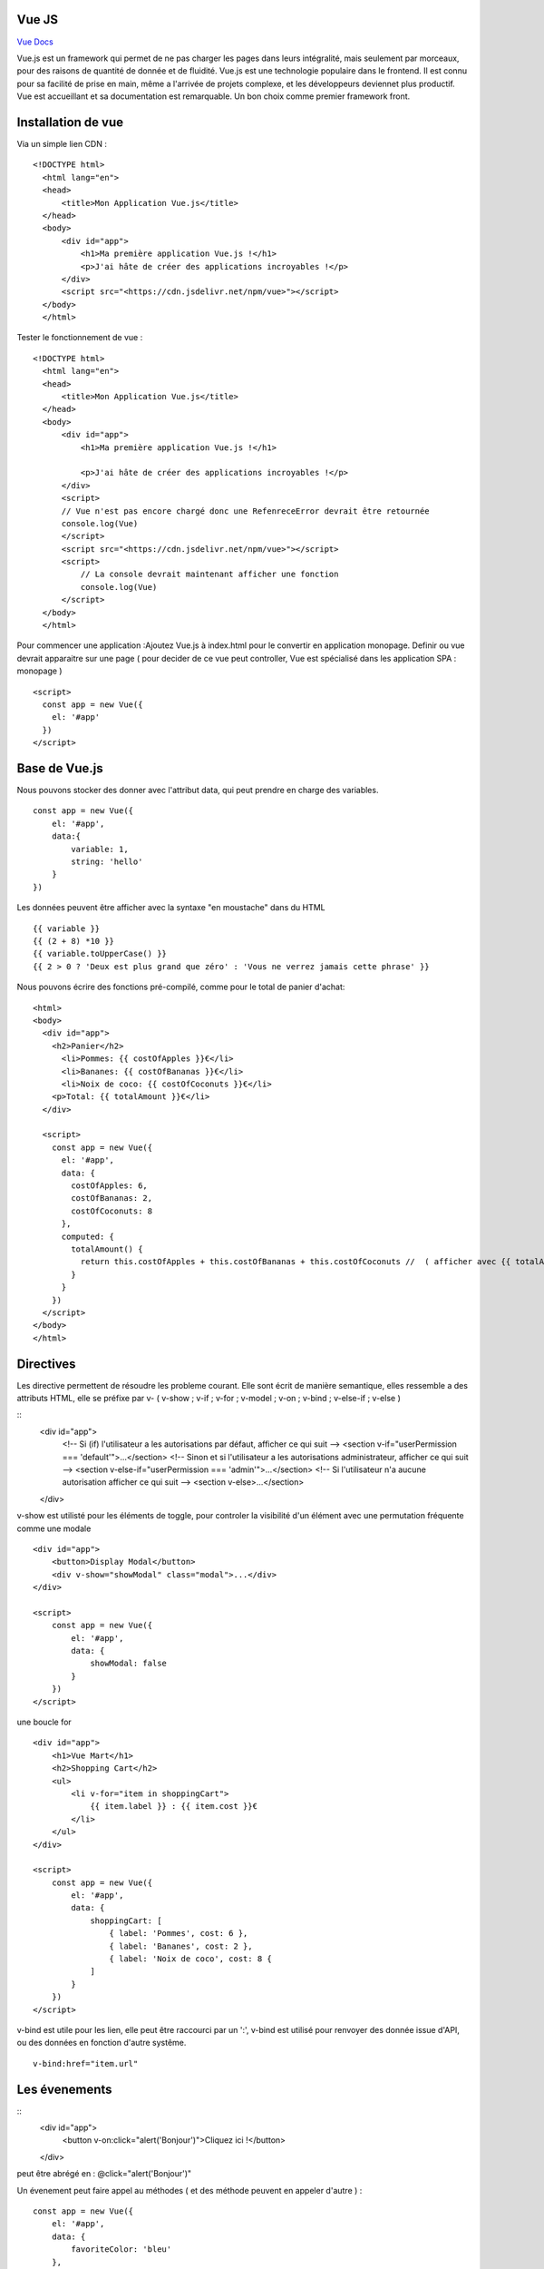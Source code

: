 Vue JS
===================

`Vue Docs`_

Vue.js est un framework qui permet de ne pas charger les pages dans leurs intégralité, mais seulement par morceaux, pour des raisons de quantité de donnée et de fluidité. Vue.js est une technologie populaire dans le frontend. Il est connu pour sa facilité de prise en main, même a l'arrivée de projets complexe, et les développeurs deviennet plus productif. Vue est accueillant et sa documentation est remarquable. Un bon choix comme premier framework front.


Installation de vue 
=====================

Via un simple lien CDN : 
::
    <!DOCTYPE html>
      <html lang="en">
      <head>
          <title>Mon Application Vue.js</title>
      </head>
      <body>
          <div id="app">
              <h1>Ma première application Vue.js !</h1>
              <p>J'ai hâte de créer des applications incroyables !</p>
          </div>
          <script src="<https://cdn.jsdelivr.net/npm/vue>"></script>
      </body>
      </html>
  
Tester le fonctionnement de vue : 
::
  <!DOCTYPE html>
    <html lang="en">
    <head>
        <title>Mon Application Vue.js</title>
    </head>
    <body>
        <div id="app">
            <h1>Ma première application Vue.js !</h1>

            <p>J'ai hâte de créer des applications incroyables !</p>
        </div>
        <script>
        // Vue n'est pas encore chargé donc une RefenreceError devrait être retournée
        console.log(Vue)
        </script>
        <script src="<https://cdn.jsdelivr.net/npm/vue>"></script>
        <script>
            // La console devrait maintenant afficher une fonction
            console.log(Vue)
        </script>
    </body>
    </html>

Pour commencer une application :Ajoutez Vue.js à  index.html  pour le convertir en application monopage.
Definir ou vue devrait apparaitre sur une page ( pour decider de ce vue peut controller, Vue est spécialisé dans les application SPA : monopage  )
::
  <script>
    const app = new Vue({
      el: '#app'
    })
  </script>
  
Base de Vue.js
=====================

Nous pouvons stocker des donner avec l'attribut data, qui peut prendre en charge des variables. 
::
    const app = new Vue({
        el: '#app',
        data:{
            variable: 1,
            string: 'hello'
        }
    })
    
Les données peuvent être afficher avec la syntaxe "en moustache" dans du HTML
::
    {{ variable }}
    {{ (2 + 8) *10 }}
    {{ variable.toUpperCase() }}
    {{ 2 > 0 ? 'Deux est plus grand que zéro' : 'Vous ne verrez jamais cette phrase' }}

Nous pouvons écrire des fonctions pré-compilé, comme pour le total de panier d'achat: 
::
    <html>
    <body>
      <div id="app">
        <h2>Panier</h2>
          <li>Pommes: {{ costOfApples }}€</li>
          <li>Bananes: {{ costOfBananas }}€</li>
          <li>Noix de coco: {{ costOfCoconuts }}€</li>
        <p>Total: {{ totalAmount }}€</li>
      </div>

      <script>
        const app = new Vue({
          el: '#app',
          data: {
            costOfApples: 6,
            costOfBananas: 2,
            costOfCoconuts: 8
          },
          computed: {
            totalAmount() {
              return this.costOfApples + this.costOfBananas + this.costOfCoconuts //  ( afficher avec {{ totalAmount }}
            }
          }
        })
      </script>
    </body>
    </html>
  
Directives
=====================

Les directive permettent de résoudre les probleme courant. Elle sont écrit de manière semantique, elles ressemble a des attributs HTML, elle se préfixe par v-
( v-show ; v-if ; v-for ; v-model ; v-on ; v-bind ; v-else-if ; v-else )

::
    <div id="app">
        <!-- Si (if) l'utilisateur a les autorisations par défaut, afficher ce qui suit -->
        <section v-if="userPermission === 'default'">...</section>
        <!-- Sinon et si l'utilisateur a les autorisations administrateur, afficher ce qui suit -->
        <section v-else-if="userPermission === 'admin'">...</section>
        <!-- Si l'utilisateur n'a aucune autorisation afficher ce qui suit -->
        <section v-else>...</section>
    </div>
    
v-show est utilisté pour les éléments de toggle, pour controler la visibilité d'un élément avec une permutation fréquente comme une modale
::
    <div id="app">
        <button>Display Modal</button>
        <div v-show="showModal" class="modal">...</div>
    </div>

    <script>
        const app = new Vue({
            el: '#app',
            data: {
                showModal: false
            }
        })
    </script>
    
une boucle for 
::
    <div id="app">
        <h1>Vue Mart</h1>
        <h2>Shopping Cart</h2>
        <ul>
            <li v-for="item in shoppingCart">
                {{ item.label }} : {{ item.cost }}€
            </li>
        </ul>
    </div>

    <script>
        const app = new Vue({
            el: '#app',
            data: {
                shoppingCart: [
                    { label: 'Pommes', cost: 6 },
                    { label: 'Bananes', cost: 2 },
                    { label: 'Noix de coco', cost: 8 {
                ]
            }
        })
    </script>

v-bind est utile pour les lien, elle peut être raccourci par un ':', v-bind est utilisé pour renvoyer des donnée issue d'API, ou des données en fonction d'autre systême.
::
    v-bind:href="item.url"
    
Les évenements
=====================

::
    <div id="app">
        <button v-on:click="alert('Bonjour')">Cliquez ici !</button>
    </div>
    
peut être abrégé en : @click="alert('Bonjour')"

Un évenement peut faire appel au méthodes ( et des méthode peuvent en appeler d'autre ) :
::
    const app = new Vue({
        el: '#app',
        data: {
            favoriteColor: 'bleu'
        },
        computed: {
            label() {
                return ': ' + this.favoriteColor
            }
        },
        methods: {
            alertColor(color) {
                alert('Ma couleur préférée est ' + color)
            },
            changeColor() {
                console.log('Je veux changer ma couleur préférée !')
            }
        }
    })
    
Insertion de donnée dans les formulaire : 
::
    <div id="app">
        <label for="un">Nom d'utilisateur</label>
        <input id="un" type="text" v-model="username" />
        <label for="pw">Mot de passe</label>
        <input id="pw" type="password" v-model="password" />
    </div>

    <script>
        const app = new Vue({
            el: '#app',
            data: {
                username: '',
                password: ''
            }
        })
    </script>
    

.. _`Vue Docs`: https://fr.vuejs.org/v2/guide/
